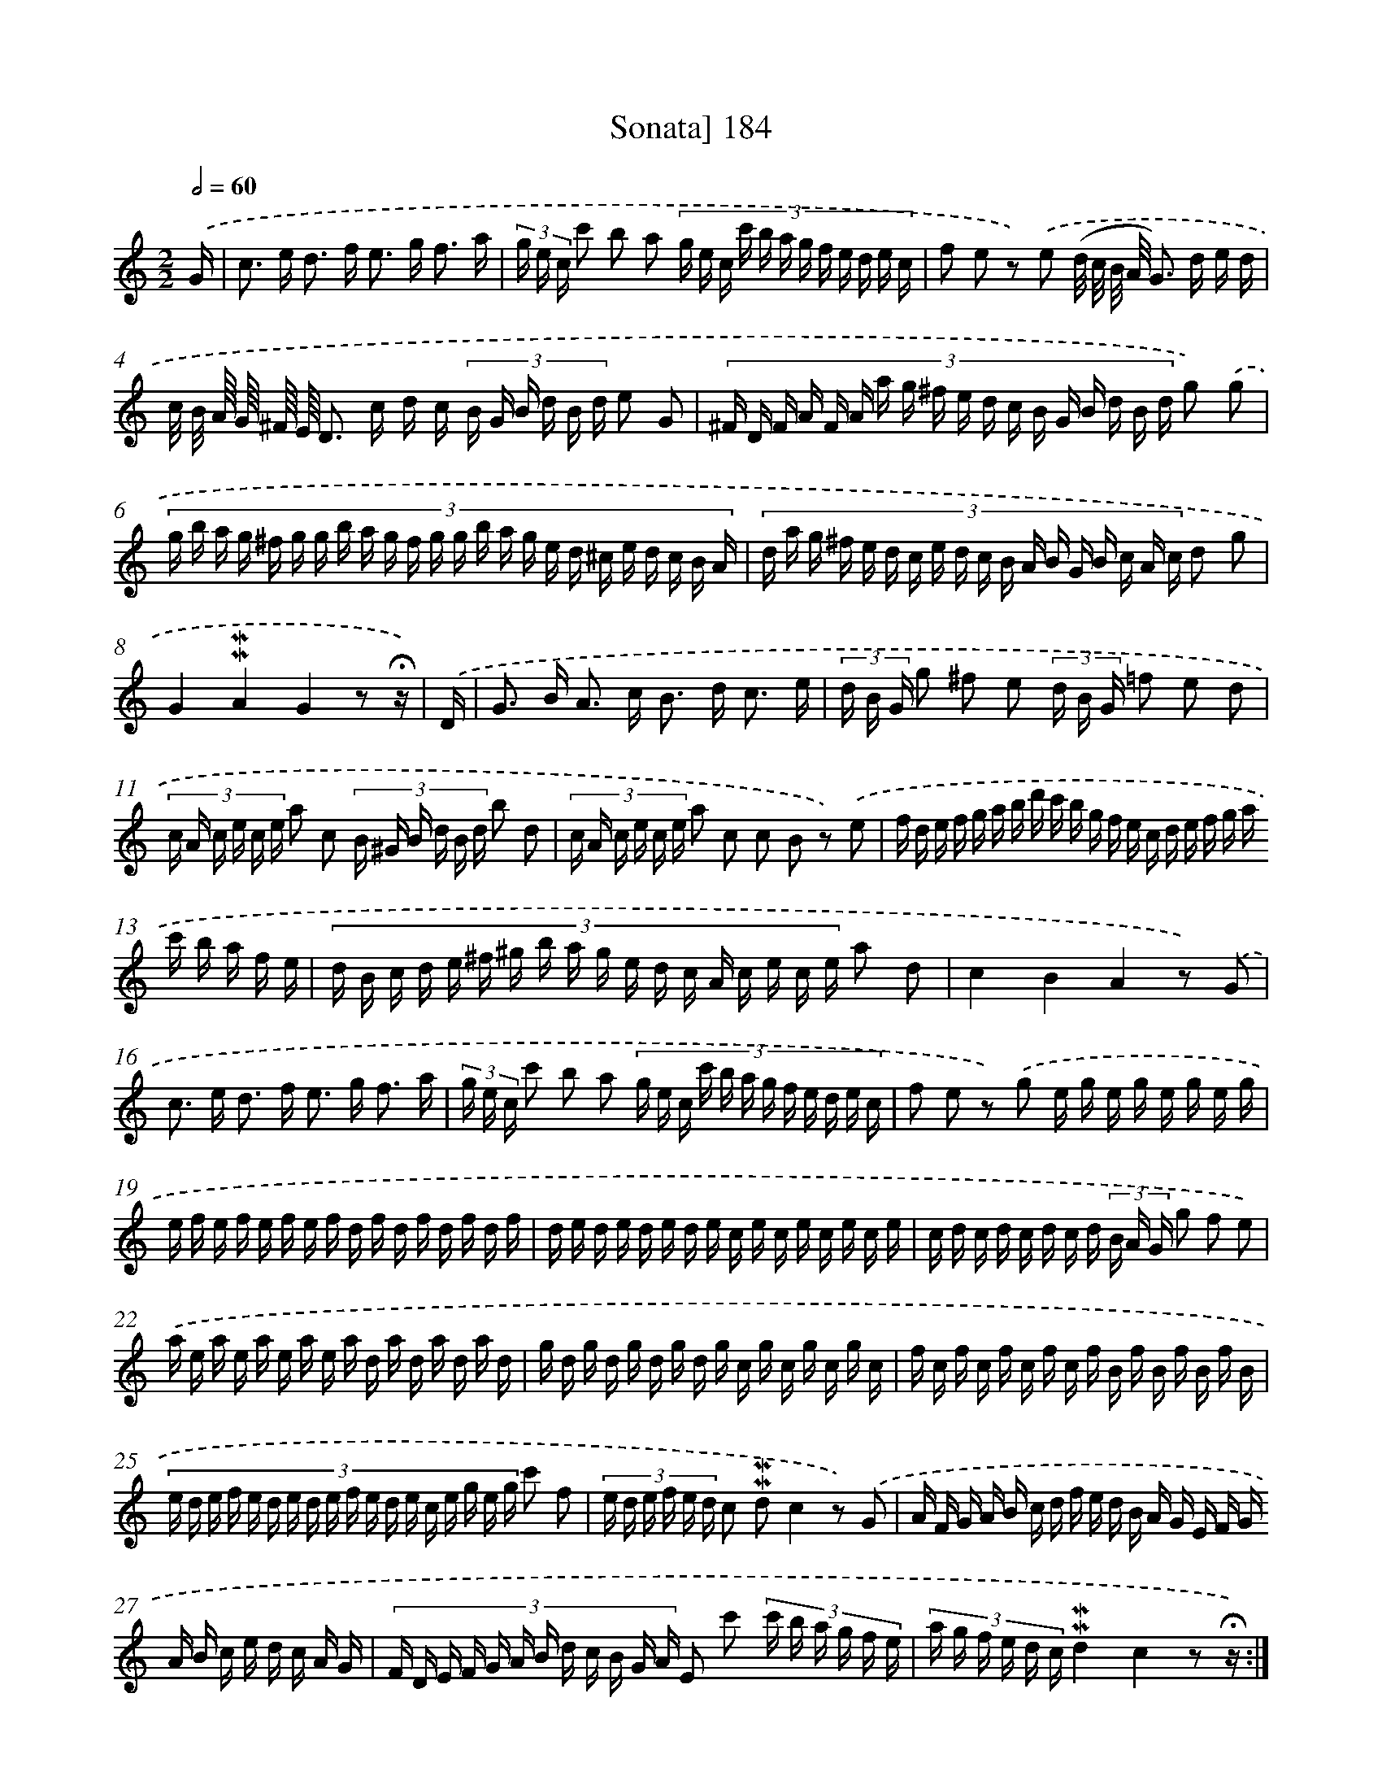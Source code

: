 X: 10421
T: Sonata] 184
%%abc-version 2.0
%%abcx-abcm2ps-target-version 5.9.1 (29 Sep 2008)
%%abc-creator hum2abc beta
%%abcx-conversion-date 2018/11/01 14:37:05
%%humdrum-veritas 2382193582
%%humdrum-veritas-data 1649914652
%%continueall 1
%%barnumbers 0
L: 1/16
M: 2/2
Q: 1/2=60
K: C clef=treble
.('G [I:setbarnb 1]|
c2> e2 d2> f2 e2> g2 f3 a |
(3g e c c'2 b2 a2 (3:2:12g e c c' b a g f e d e c |
f2 e2 z2) .('e2 (d/ c/ B/ A/ G2>) d2 e d |
c/ B/ A// G// ^F// E// D2> c2 d c (3:2:6B G B d B d e2 G2 |
(3:2:18^F D F A F A a g ^f e d c B G B d B d g2) .('g2 |
(3:2:24g b a g ^f g g b a g f g g b a g e d ^c e d c B A |
(3:2:18d a g ^f e d c e d c B A B G B c A c d2 g2 |
G4!mordent!!mordent!A4G4z2 !fermata!z) |
.('D [I:setbarnb 9]|
G2> B2 A2> c2 B2> d2 c3 e |
(3d B G g2 ^f2 e2 (3d B G =f2 e2 d2 |
(3:2:6c A c e c e a2 c2 (3:2:6B ^G B d B d b2 d2 |
(3:2:6c A c e c e a2 c2 c2 B2 z2) .('e2 |
(3:2:24f d e f g a b d' c' b g f e c d e f g a c' b a f e |
(3:2:18d B c d e ^f ^g b a g e d c A c e c e a2 d2 |
c4B4A4z2) .('G2 |
c2> e2 d2> f2 e2> g2 f3 a |
(3g e c c'2 b2 a2 (3:2:12g e c c' b a g f e d e c |
f2 e2 z2) .('g2 e g e g e g e g |
e f e f e f e f d f d f d f d f |
d e d e d e d e c e c e c e c e |
c d c d c d c d (3B A G g2 f2 e2) |
.('a e a e a e a e a d a d a d a d |
g d g d g d g d g c g c g c g c |
f c f c f c f c f B f B f B f B |
(3:2:18e d e f e d e d e f e d e c e g e g c'2 f2 |
(3:2:6e d e f e d c2 !mordent!!mordent!d2c4z2) .('G2 |
(3:2:24A F G A B c d f e d B A G E F G A B c e d c A G |
(3:2:12F D E F G A B d c B G A E2 c'2 (3:2:6c' b a g f e |
(3:2:6a g f e d c!mordent!!mordent!d4c4z2 !fermata!z) :|]
